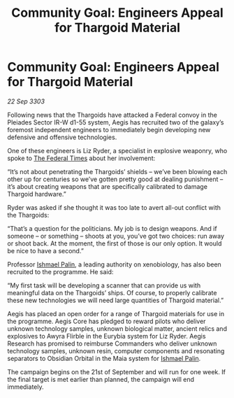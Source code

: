 :PROPERTIES:
:ID:       115d262c-5893-4b59-b955-f6b0a955df15
:END:
#+title: Community Goal: Engineers Appeal for Thargoid Material
#+filetags: :CommunityGoal:Thargoid:3303:galnet:

* Community Goal: Engineers Appeal for Thargoid Material

/22 Sep 3303/

Following news that the Thargoids have attacked a Federal convoy in the Pleiades Sector IR-W d1-55 system, Aegis has recruited two of the galaxy’s foremost independent engineers to immediately begin developing new defensive and offensive technologies. 

One of these engineers is Liz Ryder, a specialist in explosive weaponry, who spoke to [[id:be5df73c-519d-45ed-a541-9b70bc8ae97c][The Federal Times]] about her involvement: 

“It’s not about penetrating the Thargoids’ shields – we’ve been blowing each other up for centuries so we’ve gotten pretty good at dealing punishment – it’s about creating weapons that are specifically calibrated to damage Thargoid hardware.” 

Ryder was asked if she thought it was too late to avert all-out conflict with the Thargoids: 

“That’s a question for the politicians. My job is to design weapons. And if someone – or something – shoots at you, you’ve got two choices: run away or shoot back. At the moment, the first of those is our only option. It would be nice to have a second.” 

Professor [[id:8f63442a-1f38-457d-857a-38297d732a90][Ishmael Palin]], a leading authority on xenobiology, has also been recruited to the programme. He said: 

“My first task will be developing a scanner that can provide us with meaningful data on the Thargoids’ ships. Of course, to properly calibrate these new technologies we will need large quantities of Thargoid material.” 

Aegis has placed an open order for a range of Thargoid materials for use in the programme. Aegis Core has pledged to reward pilots who deliver unknown technology samples, unknown biological matter, ancient relics and explosives to Awyra Flirble in the Eurybia system for Liz Ryder. Aegis Research has promised to reimburse Commanders who deliver unknown technology samples, unknown resin, computer components and resonating separators to Obsidian Orbital in the Maia system for [[id:8f63442a-1f38-457d-857a-38297d732a90][Ishmael Palin]]. 

The campaign begins on the 21st of September and will run for one week. If the final target is met earlier than planned, the campaign will end immediately.
